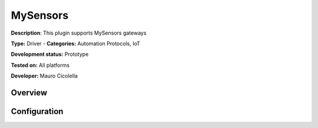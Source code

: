 
MySensors
=========

**Description**: This plugin supports MySensors gateways

**Type:** Driver - **Categories:** Automation Protocols, IoT

**Development status:** Prototype

**Tested on:** All platforms

**Developer:** Mauro Cicolella

Overview
--------


Configuration
-------------

